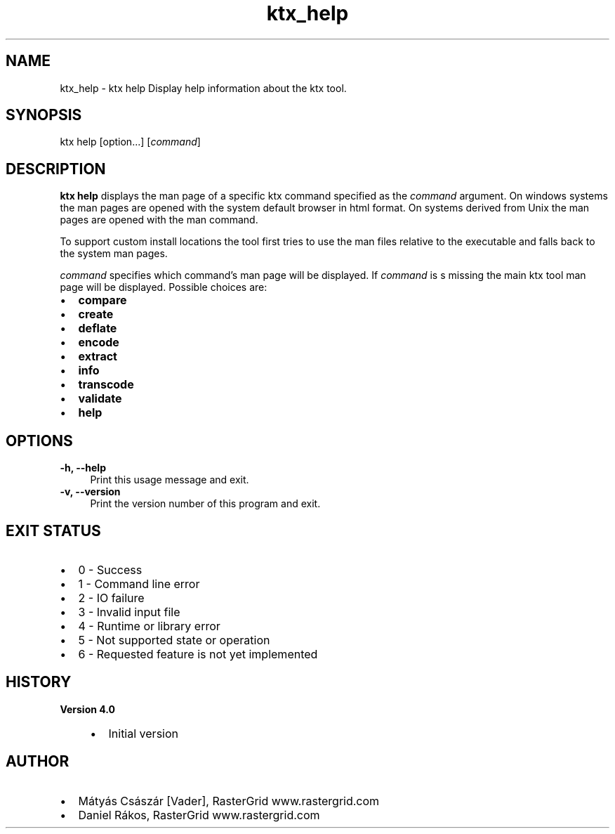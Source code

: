 .TH "ktx_help" 1 "Sun Mar 30 2025" "Version 4.4.0" "KTX Tools Reference" \" -*- nroff -*-
.ad l
.nh
.SH NAME
ktx_help \- ktx help 
Display help information about the ktx tool\&.
.SH "SYNOPSIS"
.PP
ktx help [option\&.\&.\&.] [\fIcommand\fP]
.SH "DESCRIPTION"
.PP
\fBktx\fP \fBhelp\fP displays the man page of a specific ktx command specified as the \fIcommand\fP argument\&. On windows systems the man pages are opened with the system default browser in html format\&. On systems derived from Unix the man pages are opened with the man command\&.
.PP
To support custom install locations the tool first tries to use the man files relative to the executable and falls back to the system man pages\&.
.PP
\fIcommand\fP specifies which command's man page will be displayed\&. If \fIcommand\fP is s missing the main ktx tool man page will be displayed\&. Possible choices are: 
.br
.IP "\(bu" 2
\fBcompare\fP 
.br

.IP "\(bu" 2
\fBcreate\fP 
.br

.IP "\(bu" 2
\fBdeflate\fP 
.br

.IP "\(bu" 2
\fBencode\fP 
.br

.IP "\(bu" 2
\fBextract\fP 
.br

.IP "\(bu" 2
\fBinfo\fP 
.br

.IP "\(bu" 2
\fBtranscode\fP 
.br

.IP "\(bu" 2
\fBvalidate\fP 
.br

.IP "\(bu" 2
\fBhelp\fP
.PP
.SH "OPTIONS"
.PP
.IP "\fB-h, --help \fP" 1c
Print this usage message and exit\&. 
.IP "\fB-v, --version \fP" 1c
Print the version number of this program and exit\&. 
.PP
 
.SH "EXIT STATUS"
.PP
.IP "\(bu" 2
0 - Success
.IP "\(bu" 2
1 - Command line error
.IP "\(bu" 2
2 - IO failure
.IP "\(bu" 2
3 - Invalid input file
.IP "\(bu" 2
4 - Runtime or library error
.IP "\(bu" 2
5 - Not supported state or operation
.IP "\(bu" 2
6 - Requested feature is not yet implemented 
.PP
 
.SH "HISTORY"
.PP
\fBVersion 4\&.0\fP
.RS 4

.IP "\(bu" 2
Initial version
.PP
.RE
.PP
.SH "AUTHOR"
.PP
.IP "\(bu" 2
Mátyás Császár [Vader], RasterGrid www\&.rastergrid\&.com
.IP "\(bu" 2
Daniel Rákos, RasterGrid www\&.rastergrid\&.com 
.PP

